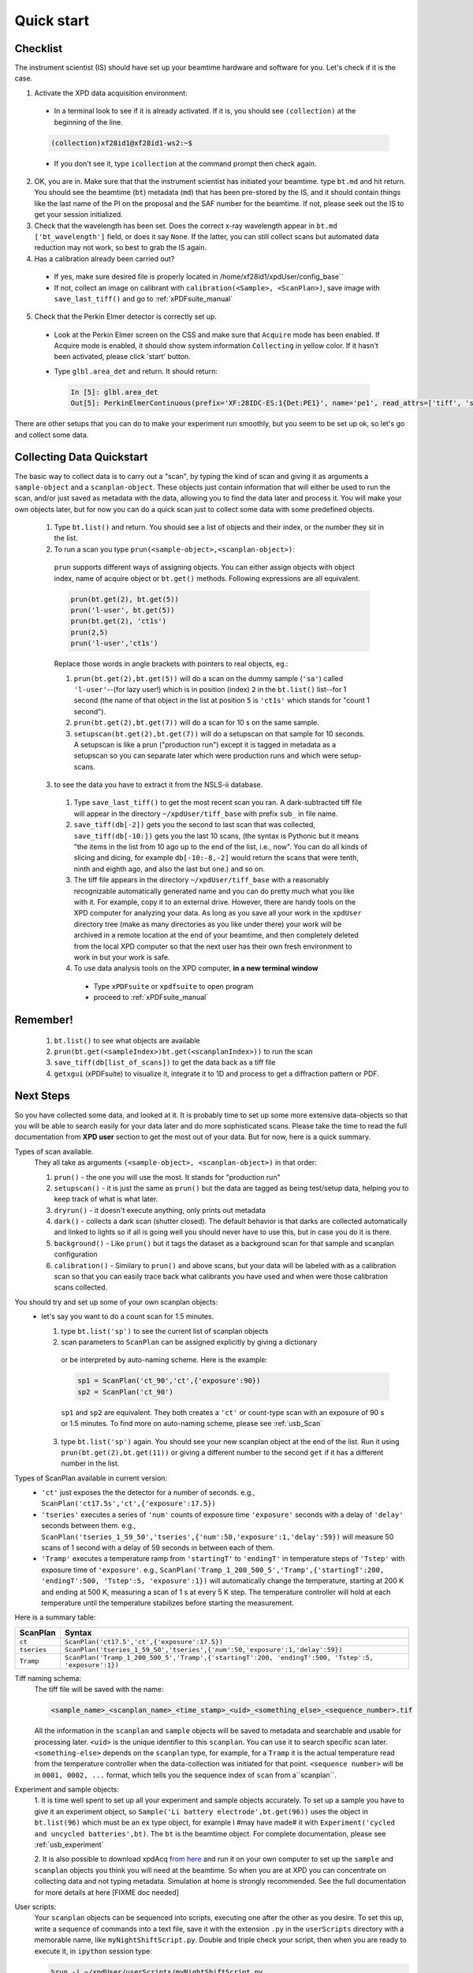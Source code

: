 .. _qs:

Quick start
-----------

Checklist
+++++++++

The instrument scientist (IS) should have set up your beamtime hardware and software
for you.  Let's check if it is the case.

1. Activate the XPD data acquisition environment:

  * In a terminal look to see if it is already activated.  If it is, you should see ``(collection)`` at the beginning of the line.

  .. code-block:: none

    (collection)xf28id1@xf28id1-ws2:~$

  * If you don't see it, type ``icollection`` at the command prompt then check again.

2. OK, you are in.  Make sure that that the instrument scientist has initiated your beamtime. type ``bt.md`` and hit return. You should see the beamtime (``bt``) metadata (``md``) that has been pre-stored by the IS, and it should contain things like the last name of the PI on the proposal and the SAF number for the beamtime.  If not, please seek out the IS to get your session initialized.
3. Check that the wavelength has been set.  Does the correct x-ray wavelength appear in ``bt.md`` ``['bt_wavelength']`` field, or does it say ``None``.  If the latter, you can still collect scans but automated data reduction may not work, so best to grab the IS again.
4. Has a calibration already been carried out?

  * If yes, make sure desired file is properly located in /home/xf28id1/xpdUser/config_base``
  * If not, collect an image on calibrant with ``calibration(<Sample>, <ScanPlan>)``,
    save image with ``save_last_tiff()`` and go to :ref:`xPDFsuite_manual` 

5. Check that the Perkin Elmer detector is correctly set up.

  * Look at the Perkin Elmer screen on the CSS and make sure that ``Acquire`` mode has been enabled. If Acquire mode is enabled, it should show system information ``Collecting`` in yellow color. If it hasn't been activated, please click 'start' button.

  .. image:: /cropped_pe1c_ioc.png
    :width: 300px
    :align: center
    :height: 200px

  * Type ``glbl.area_det`` and return.  It should return:

   .. code-block:: python

     In [5]: glbl.area_det
     Out[5]: PerkinElmerContinuous(prefix='XF:28IDC-ES:1{Det:PE1}', name='pe1', read_attrs=['tiff', 'stats1'], configuration_attrs=['images_per_set', 'number_of_sets'], monitor_attrs=[])

There are other setups that you can do to make your experiment run smoothly,  but you seem to be set up ok, so let's go and collect some data.

Collecting Data Quickstart
++++++++++++++++++++++++++

The basic way to collect data is to carry out a "scan", by typing the kind of scan and giving it as arguments a ``sample-object`` and a ``scanplan-object``.  These objects just contain information that will either be used to run the scan, and/or just saved as metadata with the data, allowing you to find the data later and process it. You will make your own objects later, but for now you can do a quick scan just to collect some data with some predefined objects.

 1. Type ``bt.list()`` and return.  You should see a list of objects and their index, or the number they sit in the list.
 2. To run a scan you type ``prun(<sample-object>,<scanplan-object>)``:

   ``prun`` supports different ways of assigning objects. You can either assign objects with object index, name of acquire object or ``bt.get()`` methods.
   Following expressions are all equivalent.

   .. code-block:: python

     prun(bt.get(2), bt.get(5))
     prun('l-user', bt.get(5))
     prun(bt.get(2), 'ct1s')
     prun(2,5)
     prun('l-user','ct1s')

   Replace those words in angle brackets with pointers to real objects, eg.:

   1. ``prun(bt.get(2),bt.get(5))`` will do a scan on the dummy sample (``'sa'``) called ``'l-user'``--(for lazy user!) which is in position (index) ``2`` in the ``bt.list()`` list--for 1 second (the name of that object in the list at position ``5`` is ``'ct1s'`` which stands for "count 1 second").
   2. ``prun(bt.get(2),bt.get(7))`` will do a scan for 10 s on the same sample.
   3. ``setupscan(bt.get(2),bt.get(7))`` will do a setupscan on that sample for 10 seconds.  A setupscan is like a prun ("production run") except it is tagged in metadata as a setupscan so you can separate later which were production runs and which were setup-scans.

 3. to see the data you have to extract it from the NSLS-ii database.

   1. Type ``save_last_tiff()`` to get the most recent scan you ran.  A dark-subtracted tiff file will appear in the directory ``~/xpdUser/tiff_base`` with prefix ``sub_`` in file name.
   2. ``save_tiff(db[-2])`` gets you the second to last scan that was collected, ``save_tiff(db[-10:])`` gets you the last 10 scans, (the syntax is Pythonic but it means "the items in the list from 10 ago up to the end of the list, i.e., now".  You can do all kinds of slicing and dicing, for example ``db[-10:-8,-2]`` would return the scans that were tenth, ninth and eighth ago, and also the last but one.) and so on.
   3. The tiff file appears in the directory ``~/xpdUser/tiff_base`` with a reasonably recognizable automatically generated name and you can do pretty much what you like with it. For example, copy it to an external drive.  However, there are handy tools on the XPD computer for analyzing your data.  As long as you save all your work in the ``xpdUser`` directory tree (make as many directories as you like under there) your work will be archived in a remote location at the end of your beamtime, and then completely deleted from the local XPD computer so that the next user has their own fresh environment to work in but your work is safe.
   4. To use data analysis tools on the XPD computer, **in a new terminal window**

     * Type ``xPDFsuite`` or ``xpdfsuite`` to open program
     * proceed to :ref:`xPDFsuite_manual`

Remember!
+++++++++
   1. ``bt.list()`` to see what objects are available
   2. ``prun(bt.get(<sampleIndex>)bt.get(<scanplanIndex>))`` to run the scan
   3. ``save_tiff(db[list_of_scans])`` to get the data back as a tiff file
   4. ``getxgui`` (xPDFsuite) to visualize it, integrate it to 1D and process to get a diffraction pattern or PDF.

Next Steps
++++++++++

So you have collected some data, and looked at it.  It is probably time to set up some more extensive data-objects so that you will be able to search easily for your data later and do more sophisticated scans.
Please take the time to read the full documentation from **XPD user** section to get the most out of your data.  But for now, here is a quick summary.

Types of scan available.
  They all take as arguments ``(<sample-object>, <scanplan-object>)`` in that order:

  1. ``prun()`` - the one you will use the most.  It stands for "production run"
  2. ``setupscan()`` - it is just the same as ``prun()`` but the data are tagged as being test/setup data, helping you to keep track of what is what later.
  3. ``dryrun()`` - it doesn't execute anything, only prints out metadata
  4. ``dark()`` - collects a dark scan (shutter closed).  The default behavior is that darks are collected automatically and linked to lights so if all is going well you should never have to use this, but in case you do it is there.
  5. ``background()`` - Like ``prun()`` but it tags the dataset as a background scan for that sample and scanplan configuration
  6. ``calibration()`` - Similary to ``prun()`` and above scans, but your data will be labeled with as a calibration scan so that you can easily trace back what calibrants you have used and when were those calibration scans collected.

You should try and set up some of your own scanplan objects:
  * let's say you want to do a count scan for 1.5 minutes.

    1. type ``bt.list('sp')``  to see the current list of scanplan objects
    2. scan parameters to ``ScanPlan`` can be assigned explicitly by giving a dictionary
      or be interpreted by auto-naming scheme. Here is the example:


      .. code-block:: python

        sp1 = ScanPlan('ct_90','ct',{'exposure':90})
        sp2 = ScanPlan('ct_90')

      ``sp1`` and ``sp2`` are equivalent. They both creates a ``'ct'`` or count-type scan with an exposure of 90 s or 1.5 minutes.
      To find more on auto-naming scheme, please see :ref:`usb_Scan`

    3. type ``bt.list('sp')`` again.  You should see your new scanplan object at the end of the list.  Run it using ``prun(bt.get(2),bt.get(11))`` or giving a different number to the second ``get`` if it has a different number in the list.

Types of ScanPlan available in current version:
  * ``'ct'`` just exposes the the detector for a number of seconds. e.g.,  ``ScanPlan('ct17.5s','ct',{'exposure':17.5})``
  * ``'tseries'`` executes a series of ``'num'`` counts of exposure time ``'exposure'`` seconds with  a delay of ``'delay'`` seconds between them.  e.g., ``ScanPlan('tseries_1_59_50','tseries',{'num':50,'exposure':1,'delay':59})`` will measure 50 scans of 1 second with a delay of 59 seconds in between each of them.
  * ``'Tramp'`` executes a temperature ramp from ``'startingT'`` to ``'endingT'`` in temperature steps of ``'Tstep'`` with exposure time of ``'exposure'``.  e.g., ``ScanPlan('Tramp_1_200_500_5','Tramp',{'startingT':200, 'endingT':500, 'Tstep':5, 'exposure':1})`` will automatically change the temperature,
    starting at 200 K and ending at 500 K, measuring a scan of 1 s at every 5 K step. The temperature controller will hold at each temperature until the temperature stabilizes before starting the measurement.

Here is a summary table:

=========== ==================================================================================================
ScanPlan    Syntax
=========== ==================================================================================================
``ct``      ``ScanPlan('ct17.5','ct',{'exposure':17.5})``
``tseries`` ``ScanPlan('tseries_1_59_50','tseries',{'num':50,'exposure':1,'delay':59})``
``Tramp``   ``ScanPlan('Tramp_1_200_500_5','Tramp',{'startingT':200, 'endingT':500, 'Tstep':5, 'exposure':1})``
=========== ==================================================================================================

Tiff naming schema:
  The tiff file will be saved with the name:

  .. code-block:: none

    <sample_name>_<scanplan_name>_<time_stamp>_<uid>_<something_else>_<sequence_number>.tif

  All the information in the ``scanplan`` and ``sample`` objects will be saved to metadata and searchable and usable for processing later.
  ``<uid>`` is the unique identifier to this ``scanplan``. You can use it to search specific scan later.
  ``<something-else>`` depends on the ``scanplan`` type, for example, for a ``Tramp`` it is the actual temperature read from the temperature controller when the data-collection was initiated for that point.
  ``<sequence number>`` will be in ``0001, 0002, ...`` format, which tells you the sequence index of ``scan`` from a``scanplan``.

Experiment and sample objects:
  1. It is time well spent to set up all your experiment and sample objects accurately.
  To set up a sample you have to give it an experiment object, so ``Sample('Li battery electrode',bt.get(96))`` uses the object in ``bt.list(96)`` which must be an ``ex`` type object, for example I #may have made# it with ``Experiment('cycled and uncycled batteries',bt)``.
  The ``bt`` is the beamtime object. For complete documentation, please see :ref:`usb_experiment`

  2. It is also possible to download xpdAcq `from here <https://github.com/xpdAcq/xpdAcq>`_ and run it on your own computer to set up the ``sample`` and ``scanplan`` objects you think you will need at the beamtime.
  So when you are at XPD you can concentrate on collecting data and not typing metadata.
  Simulation at home is strongly recommended. See the full documentation for more details at here [FIXME doc needed]

User scripts:
  Your ``scanplan`` objects can be sequenced into scripts, executing one after the other as you desire.  To set this up, write a sequence of commands into a text file, save it with the extension ``.py`` in the ``userScripts`` directory with a memorable name, like ``myNightShiftScript.py``.  Double and triple check your script, then when you are ready to execute it, in ``ipython`` session type:

  .. code-block:: python

    %run -i ~/xpdUser/userScripts/myNightShiftScript.py

  Stay there for a while to make sure everything is running as expected and go to bed!

There is much more to the ``xpdAcq`` software that will give you superpowers in rapid and flexible data collection, data retrieval and processing.
This was just the quick start, but much more information is in the full documentation at **XPD user** section

Code Sample
+++++++++++

Here is a sample code covering entire process from defining ``Experiment``,
``Sample`` and ``ScanPlan`` objects to running ``ScanPlans`` with different kinds of ``run``.
Please replace the name and parameters in each function depending your need.

**Tip**: copy-and-paste is *always* your good friend

.. code-block:: python


  # bt list method to see objects we have
  bt.list()

  # define acquire objects
  ex = Experiment('xpdAcq_test', bt)
  sa = Sample('xpdAcq_test_Sample', ex)

  # define "ct" scanplan with exp = 0.5
  ct = ScanPlan('xpdAcq_test_ct','ct',{'exposure':0.5})

  # define "TrampUp" scanplan with exp = 0.5, startingT = 300, endingT = 310, Tstep = 2
  # define "TrampDown" scanplan with exp = 0.5, startingT = 310, endingT = 300, Tstep = 2
  TrampUp = ScanPlan('xpdAcq_test_Tramp','Tramp',{'exposure':0.5, 'startingT': 300, 'endingT': 310, 'Tstep':2})
  TrampDown = ScanPlan('xpdAcq_test_Tramp','Tramp',{'exposure':0.5, 'startingT': 310, 'endingT': 300, 'Tstep':2})

  # define "time series" scanplan with exp = 0.5, num=10, delay = 2
  tseries = ScanPlan('xpdAcq_test_tseries', 'tseries', {'exposure':0.5, 'num':5, 'delay':2})


  # Frist, let use dryrun with different ScanPlans to have a preview on scan metadata
  dryrun(sa, ct)

  # Then let's do calibration run and save the image in order to open it in calibration software
  calibration(sa, ct)
  save_last_tiff()

  # Use setupscan to check image quality under current scan parameters
  setupscan(sa, ct)
  save_last_tiff()

  # Everything looks right. Let's do prun with different ScanPlans and save the tiffs
  prun(sa, ct)
  save_last_tiff() # save tiffs from last scan
  prun(sa, TrampUp)
  prun(sa, TrampDow)
  prun(sa, tseries)
  save_tiff(db[-3:]) # save tiffs from last three scans
